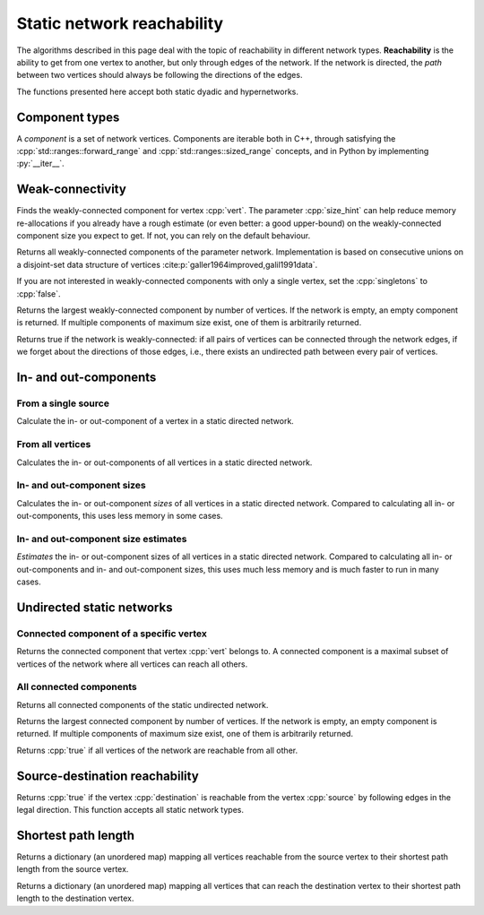 Static network reachability
===========================

The algorithms described in this page deal with the topic of reachability in
different network types. **Reachability** is the ability to get from one vertex
to another, but only through edges of the network. If the network is directed,
the *path* between two vertices should always be following the directions of the
edges.

The functions presented here accept both static dyadic and hypernetworks.

Component types
---------------

.. tab-set::

  .. tab-item:: Python
    :sync: python

    .. py:class:: component[vert_type]

  .. tab-item:: C++
    :sync: cpp

    .. cpp:class:: template <network_vertex VertT> component


A *component* is a set of network vertices. Components are iterable both in C++,
through satisfying the :cpp:`std::ranges::forward_range` and
:cpp:`std::ranges::sized_range` concepts, and in Python by implementing
:py:`__iter__`.


.. cpp:class:: template <network_vertex VertT> component_size

.. py:class:: component_size[vert_type]



.. cpp:class:: template <network_vertex VertT> component_estimate

.. py:class:: component_size_estimate[vert_type]

Weak-connectivity
-----------------

.. tab-set::

  .. tab-item:: Python
    :sync: python

    .. py:function:: weakly_connected_component(directed_network, \
      vert: vert_type, size_hint: int = 0) -> component[vert_type]

  .. tab-item:: C++
    :sync: cpp

    .. cpp:function:: template <static_directed_edge EdgeT> \
      component<typename EdgeT::VertexType> \
      weakly_connected_component(\
        const network<EdgeT>& dir, \
        const typename EdgeT::VertexType& vert, \
        std::size_t size_hint = 0)

Finds the weakly-connected component for vertex :cpp:`vert`. The parameter
:cpp:`size_hint` can help reduce memory re-allocations if you already have a
rough estimate (or even better: a good upper-bound) on the weakly-connected
component size you expect to get. If not, you can rely on the default behaviour.


.. tab-set::

  .. tab-item:: Python
    :sync: python

    .. py:function:: weakly_connected_components(directed_network, \
      singletons: bool = True) -> Iterable[component[vert_type]]

  .. tab-item:: C++
    :sync: cpp

    .. cpp:function:: template <static_directed_edge EdgeT> \
      std::vector<component<typename EdgeT::VertexType>> \
      weakly_connected_components(\
        const network<EdgeT>& dir, \
        bool singletons = true)

Returns all weakly-connected components of the parameter network. Implementation
is based on consecutive unions on a disjoint-set data structure of vertices
:cite:p:`galler1964improved,galil1991data`.

If you are not interested in weakly-connected components with only a single
vertex, set the :cpp:`singletons` to :cpp:`false`.


.. tab-set::

  .. tab-item:: Python
    :sync: python

    .. py:function:: largest_weakly_connected_component(directed_network) \
      -> component[vert_type]

  .. tab-item:: C++
    :sync: cpp

    .. cpp:function:: template <static_directed_edge EdgeT> \
      component<typename EdgeT::VertexType> \
      largest_weakly_connected_component(\
        const network<EdgeT>& dir)


Returns the largest weakly-connected component by number of vertices. If the
network is empty, an empty component is returned. If multiple components of
maximum size exist, one of them is arbitrarily returned.


.. tab-set::

  .. tab-item:: Python
    :sync: python

    .. py:function:: is_weakly_connected(directed_network) -> bool

  .. tab-item:: C++
    :sync: cpp

    .. cpp:function:: template <static_directed_edge EdgeT> \
      bool is_weakly_connected(const network<EdgeT>& dir)

Returns true if the network is weakly-connected: if all pairs of vertices
can be connected through the network edges, if we forget about the directions of
those edges, i.e., there exists an undirected path between every pair of
vertices.

In- and out-components
----------------------


From a single source
^^^^^^^^^^^^^^^^^^^^

.. tab-set::

  .. tab-item:: Python
    :sync: python

    .. py:function:: in_component(directed_network, vert: vert_type,\
      size_hint: int = 0) -> component[vert_type]

    .. py:function:: out_component(directed_network, vert: vert_type,\
      size_hint: int = 0) -> component[vert_type]


  .. tab-item:: C++
    :sync: cpp

    .. cpp:function:: template <static_directed_edge EdgeT> \
      component<typename EdgeT::VertexType> \
      in_component(\
          const network<EdgeT>& dir, \
          const typename EdgeT::VertexType& root, \
          std::size_t size_hint = 0)

    .. cpp:function:: template <static_directed_edge EdgeT> \
      component<typename EdgeT::VertexType> \
      out_component(\
          const network<EdgeT>& dir, \
          const typename EdgeT::VertexType& root, \
          std::size_t size_hint = 0)

Calculate the in- or out-component of a vertex in a static directed network.

From all vertices
^^^^^^^^^^^^^^^^^

.. tab-set::

  .. tab-item:: Python
    :sync: python

    .. py:function:: in_components(directed_network) \
      -> iterable[pair[vert_type, component[vert_type]]]

    .. py:function:: out_components(directed_network) \
      -> iterable[pair[vert_type, component[vert_type]]]

  .. tab-item:: C++
    :sync: cpp

    .. cpp:function:: template <static_directed_edge EdgeT> \
      std::vector<std::pair<\
        typename EdgeT::VertexType, \
        component<typename EdgeT::VertexType>>> \
      in_components(const network<EdgeT>& dir)

    .. cpp:function:: template <static_directed_edge EdgeT> \
      std::vector<std::pair<\
        typename EdgeT::VertexType, \
        component<typename EdgeT::VertexType>>> \
      out_components(const network<EdgeT>& dir)


Calculates the in- or out-components of all vertices in a static directed
network.

In- and out-component sizes
^^^^^^^^^^^^^^^^^^^^^^^^^^^

.. tab-set::

  .. tab-item:: Python
    :sync: python

    .. py:function:: in_component_sizes(directed_network) \
      -> iterable[pair[vert_type, component_size[vert_type]]]

    .. py:function:: out_component_sizes(directed_network) \
      -> iterable[pair[vert_type, component_size[vert_type]]]

  .. tab-item:: C++
    :sync: cpp

    .. cpp:function:: template <static_directed_edge EdgeT> \
      std::vector<std::pair<\
        typename EdgeT::VertexType, \
        component_size<typename EdgeT::VertexType>>> \
      in_component_sizes(const network<EdgeT>& dir)

    .. cpp:function:: template <static_directed_edge EdgeT> \
      std::vector<std::pair<\
        typename EdgeT::VertexType, \
        component_size<typename EdgeT::VertexType>>> \
      out_component_sizes(const network<EdgeT>& dir)


Calculates the in- or out-component *sizes* of all vertices in a static
directed network. Compared to calculating all in- or out-components, this uses
less memory in some cases.

In- and out-component size estimates
^^^^^^^^^^^^^^^^^^^^^^^^^^^^^^^^^^^^

.. tab-set::

  .. tab-item:: Python
    :sync: python

    .. py:function:: in_component_size_estimates(directed_network) \
      -> iterable[pair[vert_type, component_size_estimate[vert_type]]]

    .. py:function:: out_component_size_estimates(directed_network) \
      -> iterable[pair[vert_type, component_size_estimate[vert_type]]]

  .. tab-item:: C++
    :sync: cpp

    .. cpp:function:: template <static_directed_edge EdgeT> \
      std::vector<std::pair<\
        typename EdgeT::VertexType, \
        component_size_estimate<typename EdgeT::VertexType>>> \
      in_component_size_estimates(\
        const network<EdgeT>& dir, std::size_t seed = 0)

    .. cpp:function:: template <static_directed_edge EdgeT> \
      std::vector<std::pair<\
        typename EdgeT::VertexType, \
        component_size_estimate<typename EdgeT::VertexType>>> \
      out_component_size_estimates(\
        const network<EdgeT>& dir, std::size_t seed = 0)


*Estimates* the in- or out-component sizes of all vertices in a static directed
network. Compared to calculating all in- or out-components and in- and
out-component sizes, this uses much less memory and is much faster to run in
many cases.

Undirected static networks
--------------------------


Connected component of a specific vertex
^^^^^^^^^^^^^^^^^^^^^^^^^^^^^^^^^^^^^^^^

.. tab-set::

  .. tab-item:: Python
    :sync: python

    .. py:function:: connected_component(\
      undirected_network, vert: vert_type, size_hint : int = 0) -> \
      component[vert_type]

  .. tab-item:: C++
    :sync: cpp

    .. cpp:function:: template <static_undirected_edge EdgeT> \
      component<typename EdgeT::VertexType> \
      connected_component(\
          const network<EdgeT>& net, \
          const typename EdgeT::VertexType& vert, \
          std::size_t size_hint = 0)

Returns the connected component that vertex :cpp:`vert` belongs to. A connected
component is a maximal subset of vertices of the network where all vertices can
reach all others.


All connected components
^^^^^^^^^^^^^^^^^^^^^^^^

.. tab-set::

  .. tab-item:: Python
    :sync: python

    .. py:function:: connected_components(undirected_network, \
      singletons: bool = True) -> Iterable[components[vert_type]]

  .. tab-item:: C++
    :sync: cpp

    .. cpp:function:: template <static_undirected_edge EdgeT> \
      std::vector<component<typename EdgeT::VertexType>> \
      connected_components(\
          const network<EdgeT>& net, \
          bool singletons = true)

Returns all connected components of the static undirected network.


.. tab-set::

  .. tab-item:: Python
    :sync: python

    .. py:function:: largest_connected_component(undirected_network) \
      -> component[vert_type]

  .. tab-item:: C++
    :sync: cpp

    .. cpp:function:: template <static_undirected_edge EdgeT> \
      component<typename EdgeT::VertexType> \
      largest_connected_component(const network<EdgeT>& net)

Returns the largest connected component by number of vertices. If the network is
empty, an empty component is returned. If multiple components of maximum size
exist, one of them is arbitrarily returned.


.. tab-set::

  .. tab-item:: Python
    :sync: python

    .. py:function:: is_connected(undirected_network) -> bool

  .. tab-item:: C++
    :sync: cpp

    .. cpp:function:: template <static_undirected_edge EdgeT> \
      bool is_connected(const network<EdgeT>& net);


Returns :cpp:`true` if all vertices of the network are reachable from all other.

Source-destination reachability
-------------------------------

.. tab-set::

  .. tab-item:: Python
    :sync: python

    .. py:function:: is_reachable(network, source, destination) -> bool

  .. tab-item:: C++
    :sync: cpp

    .. cpp:function:: template <static_edge EdgeT> \
      bool is_reachable(\
          const network<EdgeT>& net, \
          const typename EdgeT::VertexType& source, \
          const typename EdgeT::VertexType& destination)


Returns :cpp:`true` if the vertex :cpp:`destination` is reachable from the
vertex :cpp:`source` by following edges in the legal direction. This function
accepts all static network types.

Shortest path length
--------------------

.. tab-set::

  .. tab-item:: Python
    :sync: python

    .. py:function:: shortest_path_lengths_from(network, source)

  .. tab-item:: C++
    :sync: cpp

    .. cpp:function:: template <static_edge EdgeT> \
      std::unordered_map<\
        typename EdgeT::VertexType, std::size_t, \
        hash<typename EdgeT::VertexType>>\
      shortest_path_lengths_from(\
        const network<EdgeT>& net, \
        const typename EdgeT::VertexType& vert)

Returns a dictionary (an unordered map) mapping all vertices reachable from the
source vertex to their shortest path length from the source vertex.



.. tab-set::

  .. tab-item:: Python
    :sync: python

    .. py:function:: shortest_path_lengths_to(network, destination)

  .. tab-item:: C++
    :sync: cpp

    .. cpp:function:: template <static_edge EdgeT> \
      std::unordered_map<\
        typename EdgeT::VertexType, std::size_t, \
        hash<typename EdgeT::VertexType>>\
      shortest_path_lengths_to(\
        const network<EdgeT>& net, \
        const typename EdgeT::VertexType& vert)

Returns a dictionary (an unordered map) mapping all vertices that can reach the
destination vertex to their shortest path length to the destination vertex.
